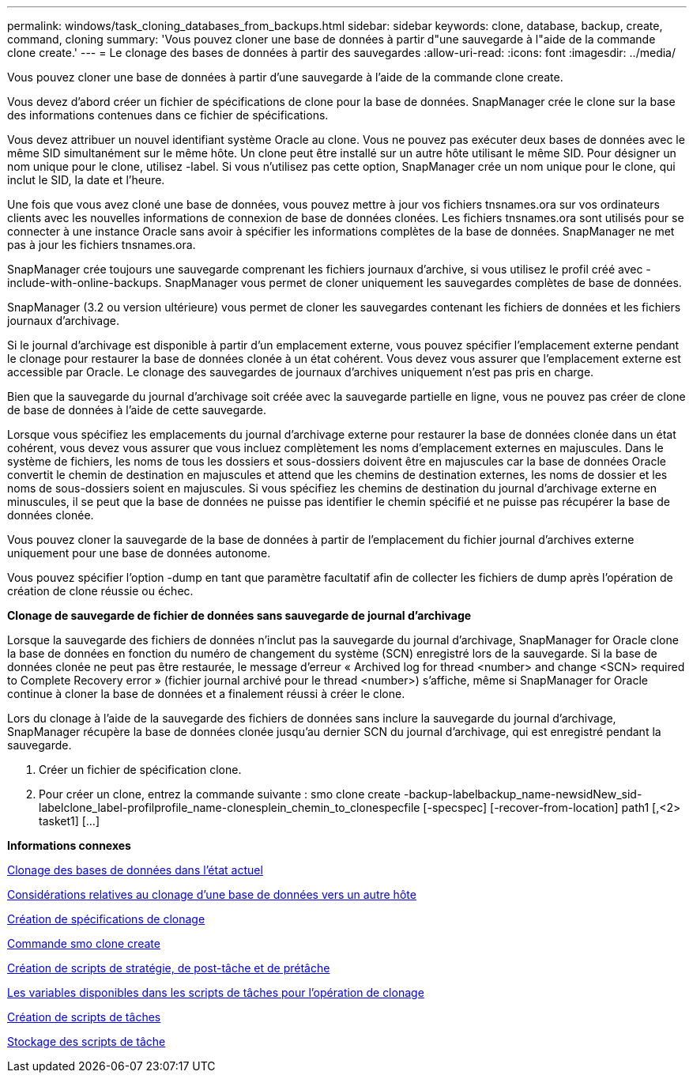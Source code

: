 ---
permalink: windows/task_cloning_databases_from_backups.html 
sidebar: sidebar 
keywords: clone, database, backup, create, command, cloning 
summary: 'Vous pouvez cloner une base de données à partir d"une sauvegarde à l"aide de la commande clone create.' 
---
= Le clonage des bases de données à partir des sauvegardes
:allow-uri-read: 
:icons: font
:imagesdir: ../media/


[role="lead"]
Vous pouvez cloner une base de données à partir d'une sauvegarde à l'aide de la commande clone create.

Vous devez d'abord créer un fichier de spécifications de clone pour la base de données. SnapManager crée le clone sur la base des informations contenues dans ce fichier de spécifications.

Vous devez attribuer un nouvel identifiant système Oracle au clone. Vous ne pouvez pas exécuter deux bases de données avec le même SID simultanément sur le même hôte. Un clone peut être installé sur un autre hôte utilisant le même SID. Pour désigner un nom unique pour le clone, utilisez -label. Si vous n'utilisez pas cette option, SnapManager crée un nom unique pour le clone, qui inclut le SID, la date et l'heure.

Une fois que vous avez cloné une base de données, vous pouvez mettre à jour vos fichiers tnsnames.ora sur vos ordinateurs clients avec les nouvelles informations de connexion de base de données clonées. Les fichiers tnsnames.ora sont utilisés pour se connecter à une instance Oracle sans avoir à spécifier les informations complètes de la base de données. SnapManager ne met pas à jour les fichiers tnsnames.ora.

SnapManager crée toujours une sauvegarde comprenant les fichiers journaux d'archive, si vous utilisez le profil créé avec -include-with-online-backups. SnapManager vous permet de cloner uniquement les sauvegardes complètes de base de données.

SnapManager (3.2 ou version ultérieure) vous permet de cloner les sauvegardes contenant les fichiers de données et les fichiers journaux d'archivage.

Si le journal d'archivage est disponible à partir d'un emplacement externe, vous pouvez spécifier l'emplacement externe pendant le clonage pour restaurer la base de données clonée à un état cohérent. Vous devez vous assurer que l'emplacement externe est accessible par Oracle. Le clonage des sauvegardes de journaux d'archives uniquement n'est pas pris en charge.

Bien que la sauvegarde du journal d'archivage soit créée avec la sauvegarde partielle en ligne, vous ne pouvez pas créer de clone de base de données à l'aide de cette sauvegarde.

Lorsque vous spécifiez les emplacements du journal d'archivage externe pour restaurer la base de données clonée dans un état cohérent, vous devez vous assurer que vous incluez complètement les noms d'emplacement externes en majuscules. Dans le système de fichiers, les noms de tous les dossiers et sous-dossiers doivent être en majuscules car la base de données Oracle convertit le chemin de destination en majuscules et attend que les chemins de destination externes, les noms de dossier et les noms de sous-dossiers soient en majuscules. Si vous spécifiez les chemins de destination du journal d'archivage externe en minuscules, il se peut que la base de données ne puisse pas identifier le chemin spécifié et ne puisse pas récupérer la base de données clonée.

Vous pouvez cloner la sauvegarde de la base de données à partir de l'emplacement du fichier journal d'archives externe uniquement pour une base de données autonome.

Vous pouvez spécifier l'option -dump en tant que paramètre facultatif afin de collecter les fichiers de dump après l'opération de création de clone réussie ou échec.

*Clonage de sauvegarde de fichier de données sans sauvegarde de journal d'archivage*

Lorsque la sauvegarde des fichiers de données n'inclut pas la sauvegarde du journal d'archivage, SnapManager for Oracle clone la base de données en fonction du numéro de changement du système (SCN) enregistré lors de la sauvegarde. Si la base de données clonée ne peut pas être restaurée, le message d'erreur « Archived log for thread <number> and change <SCN> required to Complete Recovery error » (fichier journal archivé pour le thread <number>) s'affiche, même si SnapManager for Oracle continue à cloner la base de données et a finalement réussi à créer le clone.

Lors du clonage à l'aide de la sauvegarde des fichiers de données sans inclure la sauvegarde du journal d'archivage, SnapManager récupère la base de données clonée jusqu'au dernier SCN du journal d'archivage, qui est enregistré pendant la sauvegarde.

. Créer un fichier de spécification clone.
. Pour créer un clone, entrez la commande suivante : smo clone create -backup-labelbackup_name-newsidNew_sid-labelclone_label-profilprofile_name-clonesplein_chemin_to_clonespecfile [-specspec] [-recover-from-location] path1 [,<2> tasket1] [...]


*Informations connexes*

xref:task_cloning_databases_in_the_current_state.adoc[Clonage des bases de données dans l'état actuel]

xref:concept_considerations_for_cloning_a_database_to_an_alternate_host.adoc[Considérations relatives au clonage d'une base de données vers un autre hôte]

xref:task_creating_clone_specifications.adoc[Création de spécifications de clonage]

xref:reference_the_smosmsapclone_create_command.adoc[Commande smo clone create]

xref:task_creating_pretask_post_task_and_policy_scripts.adoc[Création de scripts de stratégie, de post-tâche et de prétâche]

xref:concept_variables_available_in_the_task_scripts_for_clone_operation.adoc[Les variables disponibles dans les scripts de tâches pour l'opération de clonage]

xref:task_creating_task_scripts.adoc[Création de scripts de tâches]

xref:task_storing_the_task_scripts.adoc[Stockage des scripts de tâche]
